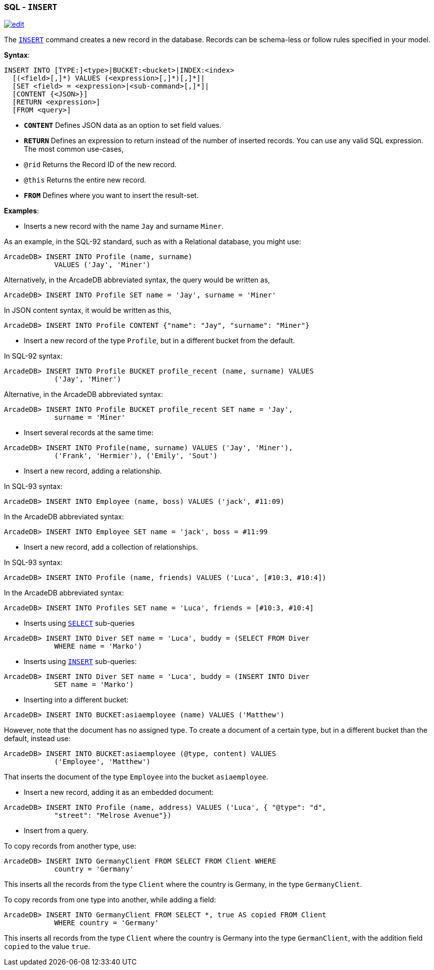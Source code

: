 [[SQL-Insert]]
[discrete]

=== SQL - `INSERT`

image:../images/edit.png[link="https://github.com/ArcadeData/arcadedb-docs/blob/main/src/main/asciidoc/sql/SQL-Insert.adoc" float=right]

The <<SQL-Insert,`INSERT`>> command creates a new record in the database. Records can be schema-less or follow rules specified in your model.

*Syntax*:

[source,sql]
----
INSERT INTO [TYPE:]<type>|BUCKET:<bucket>|INDEX:<index>
  [(<field>[,]*) VALUES (<expression>[,]*)[,]*]|
  [SET <field> = <expression>|<sub-command>[,]*]|
  [CONTENT {<JSON>}]
  [RETURN <expression>] 
  [FROM <query>]

----

* *`CONTENT`* Defines JSON data as an option to set field values.
* *`RETURN`* Defines an expression to return instead of the number of inserted records. You can use any valid SQL expression. The most common use-cases,
* `@rid` Returns the Record ID of the new record.
* `@this` Returns the entire new record.
* *`FROM`* Defines where you want to insert the result-set.

*Examples*:

* Inserts a new record with the name `Jay` and surname `Miner`.

As an example, in the SQL-92 standard, such as with a Relational database, you might use:

[source,sql]
----
ArcadeDB> INSERT INTO Profile (name, surname) 
            VALUES ('Jay', 'Miner')
----

Alternatively, in the ArcadeDB abbreviated syntax, the query would be written as,

[source,sql]
----
ArcadeDB> INSERT INTO Profile SET name = 'Jay', surname = 'Miner'
----

In JSON content syntax, it would be written as this,

[source,sql]
----
ArcadeDB> INSERT INTO Profile CONTENT {"name": "Jay", "surname": "Miner"}
----

* Insert a new record of the type `Profile`, but in a different bucket from the default.

In SQL-92 syntax:

[source,sql]
----
ArcadeDB> INSERT INTO Profile BUCKET profile_recent (name, surname) VALUES 
            ('Jay', 'Miner')
----

Alternative, in the ArcadeDB abbreviated syntax:

[source,sql]
----
ArcadeDB> INSERT INTO Profile BUCKET profile_recent SET name = 'Jay', 
            surname = 'Miner'
----

* Insert several records at the same time:
[source,sql]
----
ArcadeDB> INSERT INTO Profile(name, surname) VALUES ('Jay', 'Miner'), 
            ('Frank', 'Hermier'), ('Emily', 'Sout')
----

* Insert a new record, adding a relationship.

In SQL-93 syntax:

[source,sql]
----
ArcadeDB> INSERT INTO Employee (name, boss) VALUES ('jack', #11:09)
----

In the ArcadeDB abbreviated syntax:

[source,sql]
----
ArcadeDB> INSERT INTO Employee SET name = 'jack', boss = #11:99
----

* Insert a new record, add a collection of relationships.

In SQL-93 syntax:

[source,sql]
----
ArcadeDB> INSERT INTO Profile (name, friends) VALUES ('Luca', [#10:3, #10:4])
----

In the ArcadeDB abbreviated syntax:

[source,sql]
----
ArcadeDB> INSERT INTO Profiles SET name = 'Luca', friends = [#10:3, #10:4]
----

* Inserts using <<SQL-Select,`SELECT`>> sub-queries
[source,sql]
----
ArcadeDB> INSERT INTO Diver SET name = 'Luca', buddy = (SELECT FROM Diver 
            WHERE name = 'Marko')
----

* Inserts using <<SQL-Insert,`INSERT`>> sub-queries:
[source,sql]
----
ArcadeDB> INSERT INTO Diver SET name = 'Luca', buddy = (INSERT INTO Diver 
            SET name = 'Marko')
----

* Inserting into a different bucket:
[source,sql]
----
ArcadeDB> INSERT INTO BUCKET:asiaemployee (name) VALUES ('Matthew')
----

However, note that the document has no assigned type. To create a document of a certain type, but in a different bucket than the default, instead use:

[source,sql]
----
ArcadeDB> INSERT INTO BUCKET:asiaemployee (@type, content) VALUES 
            ('Employee', 'Matthew')
----

That inserts the document of the type `Employee` into the bucket `asiaemployee`.

* Insert a new record, adding it as an embedded document:
[source,sql]
----
ArcadeDB> INSERT INTO Profile (name, address) VALUES ('Luca', { "@type": "d", 
            "street": "Melrose Avenue"})
----

* Insert from a query.

To copy records from another type, use:

[source,sql]
----
ArcadeDB> INSERT INTO GermanyClient FROM SELECT FROM Client WHERE 
            country = 'Germany'
----

This inserts all the records from the type `Client` where the country is Germany, in the type `GermanyClient`.

To copy records from one type into another, while adding a field:

[source,sql]
----
ArcadeDB> INSERT INTO GermanyClient FROM SELECT *, true AS copied FROM Client 
            WHERE country = 'Germany'
----

This inserts all records from the type `Client` where the country is Germany into the type `GermanClient`, with the addition field `copied` to the value `true`.